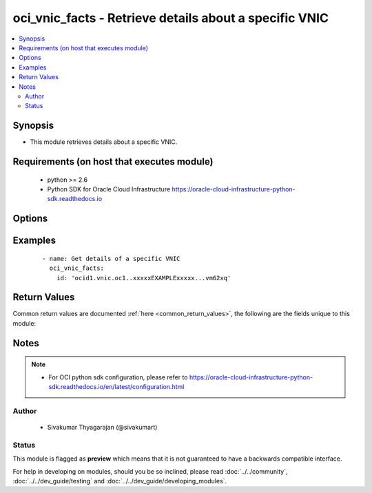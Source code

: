 .. _oci_vnic_facts:


oci_vnic_facts - Retrieve details about a specific VNIC
+++++++++++++++++++++++++++++++++++++++++++++++++++++++

.. versionadded:: 2.x




.. contents::
   :local:
   :depth: 2


Synopsis
--------


* This module retrieves details about a specific VNIC.



Requirements (on host that executes module)
-------------------------------------------

  * python >= 2.6
  * Python SDK for Oracle Cloud Infrastructure https://oracle-cloud-infrastructure-python-sdk.readthedocs.io



Options
-------

.. raw:: html

    <table border=1 cellpadding=4>

    <tr>
    <th class="head">parameter</th>
    <th class="head">required</th>
    <th class="head">default</th>
    <th class="head">choices</th>
    <th class="head">comments</th>
    </tr>

    <tr>
    <td>api_user<br/><div style="font-size: small;"></div></td>
    <td>no</td>
    <td></td>
    <td></td>
    <td>
        <div>The OCID of the user, on whose behalf, OCI APIs are invoked. If not set, then the value of the OCI_USER_OCID environment variable, if any, is used. This option is required if the user is not specified through a configuration file (See <code>config_file_location</code>). To get the user's OCID, please refer <a href='https://docs.us-phoenix-1.oraclecloud.com/Content/API/Concepts/apisigningkey.htm'>https://docs.us-phoenix-1.oraclecloud.com/Content/API/Concepts/apisigningkey.htm</a>.</div>
    </td>
    </tr>

    <tr>
    <td>api_user_fingerprint<br/><div style="font-size: small;"></div></td>
    <td>no</td>
    <td></td>
    <td></td>
    <td>
        <div>Fingerprint for the key pair being used. If not set, then the value of the OCI_USER_FINGERPRINT environment variable, if any, is used. This option is required if the key fingerprint is not specified through a configuration file (See <code>config_file_location</code>). To get the key pair's fingerprint value please refer <a href='https://docs.us-phoenix-1.oraclecloud.com/Content/API/Concepts/apisigningkey.htm'>https://docs.us-phoenix-1.oraclecloud.com/Content/API/Concepts/apisigningkey.htm</a>.</div>
    </td>
    </tr>

    <tr>
    <td>api_user_key_file<br/><div style="font-size: small;"></div></td>
    <td>no</td>
    <td></td>
    <td></td>
    <td>
        <div>Full path and filename of the private key (in PEM format). If not set, then the value of the OCI_USER_KEY_FILE variable, if any, is used. This option is required if the private key is not specified through a configuration file (See <code>config_file_location</code>). If the key is encrypted with a pass-phrase, the <code>api_user_key_pass_phrase</code> option must also be provided.</div>
    </td>
    </tr>

    <tr>
    <td>api_user_key_pass_phrase<br/><div style="font-size: small;"></div></td>
    <td>no</td>
    <td></td>
    <td></td>
    <td>
        <div>Passphrase used by the key referenced in <code>api_user_key_file</code>, if it is encrypted. If not set, then the value of the OCI_USER_KEY_PASS_PHRASE variable, if any, is used. This option is required if the key passphrase is not specified through a configuration file (See <code>config_file_location</code>).</div>
    </td>
    </tr>

    <tr>
    <td>config_file_location<br/><div style="font-size: small;"></div></td>
    <td>no</td>
    <td></td>
    <td></td>
    <td>
        <div>Path to configuration file. If not set then the value of the OCI_CONFIG_FILE environment variable, if any, is used. Otherwise, defaults to ~/.oci/config.</div>
    </td>
    </tr>

    <tr>
    <td>config_profile_name<br/><div style="font-size: small;"></div></td>
    <td>no</td>
    <td>DEFAULT</td>
    <td></td>
    <td>
        <div>The profile to load from the config file referenced by <code>config_file_location</code>. If not set, then the value of the OCI_CONFIG_PROFILE environment variable, if any, is used. Otherwise, defaults to the &quot;DEFAULT&quot; profile in <code>config_file_location</code>.</div>
    </td>
    </tr>

    <tr>
    <td>region<br/><div style="font-size: small;"></div></td>
    <td>no</td>
    <td></td>
    <td></td>
    <td>
        <div>The Oracle Cloud Infrastructure region to use for all OCI API requests. If not set, then the value of the OCI_REGION variable, if any, is used. This option is required if the region is not specified through a configuration file (See <code>config_file_location</code>). Please refer to <a href='https://docs.us-phoenix-1.oraclecloud.com/Content/General/Concepts/regions.htm'>https://docs.us-phoenix-1.oraclecloud.com/Content/General/Concepts/regions.htm</a> for more information on OCI regions.</div>
    </td>
    </tr>

    <tr>
    <td>tenancy<br/><div style="font-size: small;"></div></td>
    <td>no</td>
    <td></td>
    <td></td>
    <td>
        <div>OCID of your tenancy. If not set, then the value of the OCI_TENANCY variable, if any, is used. This option is required if the tenancy OCID is not specified through a configuration file (See <code>config_file_location</code>). To get the tenancy OCID, please refer <a href='https://docs.us-phoenix-1.oraclecloud.com/Content/API/Concepts/apisigningkey.htm'>https://docs.us-phoenix-1.oraclecloud.com/Content/API/Concepts/apisigningkey.htm</a></div>
    </td>
    </tr>

    <tr>
    <td>vnic_id<br/><div style="font-size: small;"></div></td>
    <td>no</td>
    <td></td>
    <td></td>
    <td>
        <div>The OCID of the VNIC. Required for retrieving information about a specific VNIC attachment.</div>
        </br><div style="font-size: small;">aliases: id</div>
    </td>
    </tr>

    </table>
    </br>

Examples
--------

 ::

    
    - name: Get details of a specific VNIC
      oci_vnic_facts:
        id: 'ocid1.vnic.oc1..xxxxxEXAMPLExxxxx...vm62xq'


Return Values
-------------

Common return values are documented :ref:`here <common_return_values>`, the following are the fields unique to this module:

.. raw:: html

    <table border=1 cellpadding=4>

    <tr>
    <th class="head">name</th>
    <th class="head">description</th>
    <th class="head">returned</th>
    <th class="head">type</th>
    <th class="head">sample</th>
    </tr>

    <tr>
    <td>vnic</td>
    <td>
        <div>Information about a specific VNIC</div>
    </td>
    <td align=center>on success</td>
    <td align=center>complex</td>
    <td align=center>[{'lifecycle_state': 'AVAILABLE', 'availability_domain': 'BnQb:PHX-AD-1', 'display_name': 'my-vnic-1', 'hostname_label': 'myhostname-1', 'compartment_id': 'ocid1.compartment.oc1..xxxxxEXAMPLExxxxx...lwbvm62xq', 'subnet_id': 'ocid1.subnet.oc1.phx.xxxxxEXAMPLExxxxx...dusmpqpaoa', 'is_primary': True, 'time_created': '2017-11-26T16:23:29.932000+00:00', 'public_ip': None, 'skip_source_dest_check': False, 'private_ip': '10.0.0.10', 'mac_address': '00:00:17:00:6C:A2', 'id': 'ocid1.vnic.oc1.phx.xxxxxEXAMPLExxxxx...u7ybd56p6a'}]</td>
    </tr>

    <tr>
    <td>contains:</td>
    <td colspan=4>
        <table border=1 cellpadding=2>

        <tr>
        <th class="head">name</th>
        <th class="head">description</th>
        <th class="head">returned</th>
        <th class="head">type</th>
        <th class="head">sample</th>
        </tr>

        <tr>
        <td>lifecycle_state</td>
        <td>
            <div>The current state of the VNIC.</div>
        </td>
        <td align=center>always</td>
        <td align=center>string</td>
        <td align=center>AVAILABLE</td>
        </tr>

        <tr>
        <td>availability_domain</td>
        <td>
            <div>The Availability Domain of the VNIC</div>
        </td>
        <td align=center>always</td>
        <td align=center>string</td>
        <td align=center>Uocm:PHX-AD-1</td>
        </tr>

        <tr>
        <td>display_name</td>
        <td>
            <div>A user-friendly name for the image. It does not have to be unique, and it's changeable.</div>
        </td>
        <td align=center>always</td>
        <td align=center>string</td>
        <td align=center>my-vnic1</td>
        </tr>

        <tr>
        <td>compartment_id</td>
        <td>
            <div>The OCID of the compartment containing the VNIC</div>
        </td>
        <td align=center>always</td>
        <td align=center>string</td>
        <td align=center>ocid1.compartment.oc1..xxxxxEXAMPLExxxxx...vm62xq'</td>
        </tr>

        <tr>
        <td>hostname_label</td>
        <td>
            <div>The hostname for the VNIC's primary private IP. Used for DNS. The value is the hostname portion of the primary private IP's fully qualified domain name (FQDN) (for example, bminstance-1 in FQDN bminstance-1.subnet123.vcn1.oraclevcn.com). Must be unique across all VNICs in the subnet and comply with RFC 952 and RFC 1123.</div>
        </td>
        <td align=center>always</td>
        <td align=center>string</td>
        <td align=center>my-host-1</td>
        </tr>

        <tr>
        <td>subnet_id</td>
        <td>
            <div>The OCID of the subnet the VNIC is in.</div>
        </td>
        <td align=center>always</td>
        <td align=center>string</td>
        <td align=center>ocid1.subnet.oc1.phx.xxxxxEXAMPLExxxxx...pbf7yux45iddusmpqpaoa</td>
        </tr>

        <tr>
        <td>is_primary</td>
        <td>
            <div>Whether the VNIC is the primary VNIC</div>
        </td>
        <td align=center>always</td>
        <td align=center>boolean</td>
        <td align=center>True</td>
        </tr>

        <tr>
        <td>time_created</td>
        <td>
            <div>The date and time the image was created, in the format defined by RFC3339</div>
        </td>
        <td align=center>always</td>
        <td align=center>string</td>
        <td align=center>2017-11-20 04:52:54.541000</td>
        </tr>

        <tr>
        <td>public_ip</td>
        <td>
            <div>The public IP address of the VNIC, if one is assigned.</div>
        </td>
        <td align=center>always</td>
        <td align=center>string</td>
        <td align=center>10.1.2.3</td>
        </tr>

        <tr>
        <td>skip_source_dest_check</td>
        <td>
            <div>Whether the source/destination check is disabled on the VNIC. Defaults to false, which means the check is performed.</div>
        </td>
        <td align=center>always</td>
        <td align=center>string</td>
        <td align=center>True</td>
        </tr>

        <tr>
        <td>private_ip</td>
        <td>
            <div>The private IP address of the primary privateIp object on the VNIC. The address is within the CIDR of the VNIC's subnet.</div>
        </td>
        <td align=center>always</td>
        <td align=center>string</td>
        <td align=center>10.0.3.3</td>
        </tr>

        <tr>
        <td>mac_address</td>
        <td>
            <div>The MAC address of the VNIC.</div>
        </td>
        <td align=center>always</td>
        <td align=center>string</td>
        <td align=center>00:00:17:B6:4D:DD</td>
        </tr>

        <tr>
        <td>id</td>
        <td>
            <div>The OCID of the VNIC</div>
        </td>
        <td align=center>always</td>
        <td align=center>string</td>
        <td align=center>ocid1.vnic.oc1.phx.xxxxxEXAMPLExxxxx...asdadv3qca</td>
        </tr>

        </table>
    </td>
    </tr>

    </table>
    </br>
    </br>


Notes
-----

.. note::
    - For OCI python sdk configuration, please refer to https://oracle-cloud-infrastructure-python-sdk.readthedocs.io/en/latest/configuration.html


Author
~~~~~~

    * Sivakumar Thyagarajan (@sivakumart)




Status
~~~~~~

This module is flagged as **preview** which means that it is not guaranteed to have a backwards compatible interface.



For help in developing on modules, should you be so inclined, please read :doc:`../../community`, :doc:`../../dev_guide/testing` and :doc:`../../dev_guide/developing_modules`.
